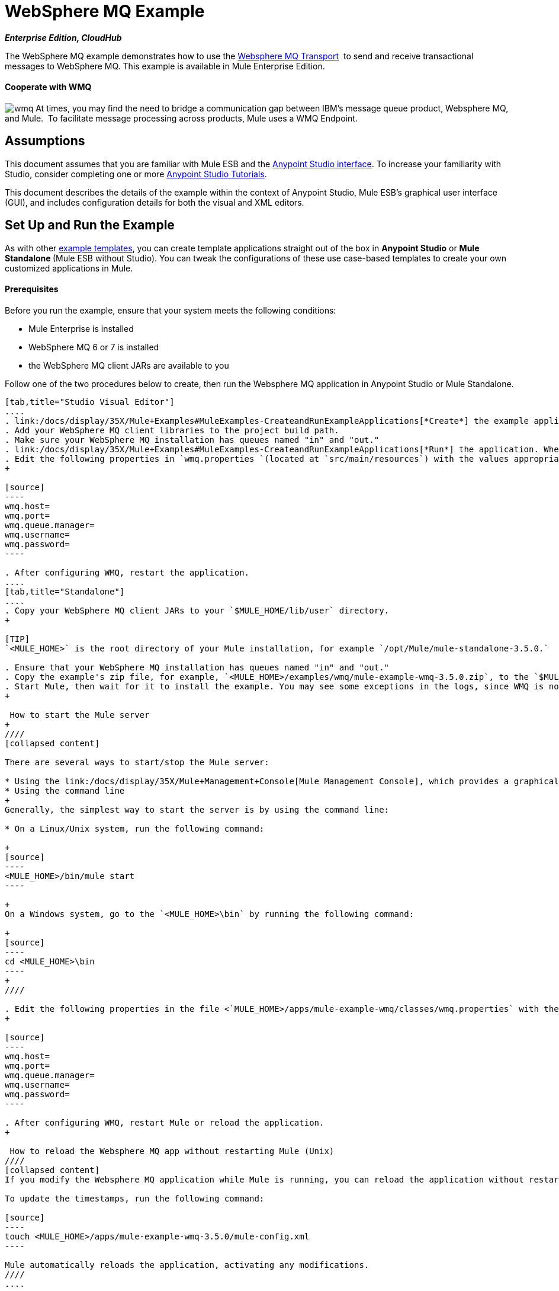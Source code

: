 = WebSphere MQ Example

*_Enterprise Edition, CloudHub_* 

The WebSphere MQ example demonstrates how to use the link:/docs/display/35X/Mule+WMQ+Transport+Reference[Websphere MQ Transport]  to send and receive transactional messages to WebSphere MQ. This example is available in Mule Enterprise Edition.

==== Cooperate with WMQ

image:wmq.png[wmq] At times, you may find the need to bridge a communication gap between IBM's message queue product, Websphere MQ, and Mule.  To facilitate message processing across products, Mule uses a WMQ Endpoint. 

== Assumptions

This document assumes that you are familiar with Mule ESB and the link:/docs/display/35X/Anypoint+Studio+Essentials[Anypoint Studio interface]. To increase your familiarity with Studio, consider completing one or more link:/docs/display/35X/Basic+Studio+Tutorial[Anypoint Studio Tutorials]. 

This document describes the details of the example within the context of Anypoint Studio, Mule ESB’s graphical user interface (GUI), and includes configuration details for both the visual and XML editors. 

== Set Up and Run the Example

As with other link:/docs/display/35X/Mule+Examples[example templates], you can create template applications straight out of the box in *Anypoint Studio* or **Mule Standalone **(Mule ESB without Studio). You can tweak the configurations of these use case-based templates to create your own customized applications in Mule.

==== Prerequisites

Before you run the example, ensure that your system meets the following conditions:

* Mule Enterprise is installed
* WebSphere MQ 6 or 7 is installed
* the WebSphere MQ client JARs are available to you

Follow one of the two procedures below to create, then run the Websphere MQ application in Anypoint Studio or Mule Standalone.

[tabs]
------
[tab,title="Studio Visual Editor"]
....
. link:/docs/display/35X/Mule+Examples#MuleExamples-CreateandRunExampleApplications[*Create*] the example application in Anypoint Studio. _Do not run the application_.
. Add your WebSphere MQ client libraries to the project build path.
. Make sure your WebSphere MQ installation has queues named "in" and "out."
. link:/docs/display/35X/Mule+Examples#MuleExamples-CreateandRunExampleApplications[*Run*] the application. When the application starts, you may see some exceptions in the output console, since WMQ is not configured (we will configure it in the next step).
. Edit the following properties in `wmq.properties `(located at `src/main/resources`) with the values appropriate for your WebSphere MQ installation:
+

[source]
----
wmq.host=
wmq.port=
wmq.queue.manager=
wmq.username=
wmq.password=
----

. After configuring WMQ, restart the application.
....
[tab,title="Standalone"]
....
. Copy your WebSphere MQ client JARs to your `$MULE_HOME/lib/user` directory.
+

[TIP]
`<MULE_HOME>` is the root directory of your Mule installation, for example `/opt/Mule/mule-standalone-3.5.0.`

. Ensure that your WebSphere MQ installation has queues named "in" and "out."
. Copy the example's zip file, for example, `<MULE_HOME>/examples/wmq/mule-example-wmq-3.5.0.zip`, to the `$MULE_HOME/apps` directory.
. Start Mule, then wait for it to install the example. You may see some exceptions in the logs, since WMQ is not configured yet (we will configure it in the next step).
+

 How to start the Mule server
+
////
[collapsed content]

There are several ways to start/stop the Mule server:

* Using the link:/docs/display/35X/Mule+Management+Console[Mule Management Console], which provides a graphical interface for managing servers
* Using the command line
+
Generally, the simplest way to start the server is by using the command line:

* On a Linux/Unix system, run the following command:

+
[source]
----
<MULE_HOME>/bin/mule start
----

+
On a Windows system, go to the `<MULE_HOME>\bin` by running the following command:

+
[source]
----
cd <MULE_HOME>\bin
----
+
////

. Edit the following properties in the file <`MULE_HOME>/apps/mule-example-wmq/classes/wmq.properties` with the values appropriate for your Websphere MQ installation:
+

[source]
----
wmq.host=
wmq.port=
wmq.queue.manager=
wmq.username=
wmq.password=
----

. After configuring WMQ, restart Mule or reload the application.
+

 How to reload the Websphere MQ app without restarting Mule (Unix)
////
[collapsed content]
If you modify the Websphere MQ application while Mule is running, you can reload the application without restarting Mule by "touching" (updating the timestamps of) the file `<MULE_HOME>/apps/mule-example-bookstore-3.5.0/mule-config.xml`.

To update the timestamps, run the following command:

[source]
----
touch <MULE_HOME>/apps/mule-example-wmq-3.5.0/mule-config.xml
----

Mule automatically reloads the application, activating any modifications.
////
....
------

In this section we will demonstrate basic usage of the application: sending text messages, then retrieving them from a Websphere MQ using Mule.

. After Mule starts up, open a Web browser and navigate to the following URL:  +
 +
http://localhost:8086/services/wmqExample +
  +
image:WMQ+01.jpeg[WMQ+01] +
+

. The application prompts you to enter text to send a message to WebSphere MQ. The app transmits your input via AJAX/WMQ to the Mule application's "in" queue and you will receive confirmation that your message has been submitted. Enter some text, then hit "Send". +

+
image:WMQ+03.jpeg[WMQ+03] +
+


. Mule processes the message sent to the "in" queue, then it sends the confirmation to you via the "out" queue and WMQ/AJAX. Note that Mule introduces an intentional 15 second delay between receiving your message and sending you a confirmation . Mule notifies you when the message is received and its content will be added to the table below. +

+
image:WMQ+04.jpeg[WMQ+04] +
+

. Play with it! Start typing several messages in the text box, then hit "Send" to submit them to Mule via AJAX/WMQ. After 15 seconds of intentional delay, the Mule confirms receipt of the messages. +

+
image:WMQ+05.jpeg[WMQ+05]

== How it works

link:#WebSphereMQExample-code4[Skip to the code]

=== Global Elements

Mule configures the `WMQ connector` with the values previously defined on the `wmq.properties` file. In Anypoint Studio, this configuration is stored as a link:/docs/display/35X/Global+Elements[Global Element], named wmqConnector. To view the configured global element, click the *Global Elements* tab under the canvas, then double-click the `wmqConnector` Global Element. Studio displays the *Global Element Properties*, shown below:

[tabs]
------
[tab,title="Studio Visual Editor"]
....
image:global_WMQ_connector.png[global_WMQ_connector]
....
[tab,title="Studio XML Editor or Standalone"]
....
[source]
----
<wmq:connector name="wmqConnector" hostName="${wmq.host}" port="${wmq.port}" queueManager="${wmq.queue.manager}" username="${wmq.username}" password="${wmq.password}" doc:name="WMQ Connector">
    <ee:reconnect-forever/>
</wmq:connector>
----
....
------

To be able to send and receive Mule events asynchronously to and from a web browser, the application uses an AJAX connector. To view the configured global element for the AJAX connector, click the *Global Elements* tab under the canvas, then double-click the `ajaxServer` Global Element. Studio displays the *Global Element Properties*, shown below:

[tabs]
------
[tab,title="Studio Visual Editor"]
....
image:global_ajax.png[global_ajax]
....
[tab,title="Studio XML Editor or Standalone"]
[source]
----
<ajax:connector name="ajaxServer" serverUrl="http://0.0.0.0:8086/services/wmqExample"
        resourceBase="${app.home}/docroot" disableReplyTo="true" doc:name="Ajax"/>
----
....
------

=== Flows

The application contains three flows, which process, then retrieve messages from a WMQ.

==== Input flow

The first building block in the flow is an link:/docs/display/35X/Ajax+Connector[AJAX Inbound Endpoint], which listens for messages on the configured channel, `/services/wmqExample/enqueue`. The flow adds the incoming messages to the "in" queue.

==== MessageProcessor Flow

The *MessageProcessor* flow reads from the "in" queue. The flow's *test component* appends a string to the message, waits 15 seconds, then adds the message to the 'out' queue.

==== Output Flow

The *Output* flow reads messages from the "out" queue, then publishes via the AJAX outbound endpoint.

[tabs]
------
[tab,title="Studio Visual Editor"]
....
image:wmqFlows.png[wmqFlows]
....
[tab,title="Studio XML Editor or Standalone"]
....
<?xml version="1.0" encoding="UTF-8"?>
<mule version="EE-3.5.0" xmlns="http://www.mulesoft.org/schema/mule/core" xmlns:ajax="http://www.mulesoft.org/schema/mule/ajax" xmlns:core="http://www.mulesoft.org/schema/mule/core" xmlns:doc="http://www.mulesoft.org/schema/mule/documentation" xmlns:ee="http://www.mulesoft.org/schema/mule/ee/core" xmlns:json="http://www.mulesoft.org/schema/mule/json" xmlns:spring="http://www.springframework.org/schema/beans" xmlns:stdio="http://www.mulesoft.org/schema/mule/stdio" xmlns:test="http://www.mulesoft.org/schema/mule/test" xmlns:wmq="http://www.mulesoft.org/schema/mule/ee/wmq" xmlns:xsi="http://www.w3.org/2001/XMLSchema-instance" xsi:schemaLocation=" http://www.mulesoft.org/schema/mule/ajax http://www.mulesoft.org/schema/mule/ajax/current/mule-ajax.xsd  http://www.mulesoft.org/schema/mule/ee/wmq http://www.mulesoft.org/schema/mule/ee/wmq/current/mule-wmq-ee.xsd  http://www.springframework.org/schema/beans http://www.springframework.org/schema/beans/spring-beans-current.xsd  http://www.mulesoft.org/schema/mule/core http://www.mulesoft.org/schema/mule/core/current/mule.xsd  http://www.mulesoft.org/schema/mule/ee/core http://www.mulesoft.org/schema/mule/ee/core/current/mule-ee.xsd  http://www.mulesoft.org/schema/mule/stdio http://www.mulesoft.org/schema/mule/stdio/current/mule-stdio.xsd  http://www.mulesoft.org/schema/mule/test http://www.mulesoft.org/schema/mule/test/current/mule-test.xsd  http://www.mulesoft.org/schema/mule/json http://www.mulesoft.org/schema/mule/json/current/mule-json.xsd ">
    <spring:beans>
        <spring:bean class="org.springframework.beans.factory.config.PropertyPlaceholderConfigurer" id="property-placeholder">
            <spring:property name="location" value="classpath:wmq.properties"/>
        </spring:bean>
    </spring:beans>
    <wmq:connector doc:name="WMQ Connector" hostName="${wmq.host}" name="wmqConnector" password="${wmq.password}" port="${wmq.port}" queueManager="${wmq.queue.manager}" username="${wmq.username}">
        <ee:reconnect-forever/>
    </wmq:connector>
    <ajax:connector disableReplyTo="true" doc:name="Ajax" name="ajaxServer" resourceBase="${app.home}/docroot" serverUrl="http://0.0.0.0:8086/services/wmqExample"/>
    <flow doc:name="Input" name="Input">
        <ajax:inbound-endpoint channel="/services/wmqExample/enqueue" doc:name="Ajax"/>
        <message-properties-transformer doc:name="Message Properties">
            <delete-message-property key="MULE_REPLYTO"/>
        </message-properties-transformer>
        <wmq:outbound-endpoint connector-ref="wmqConnector" doc:name="WMQ" queue="in"/>
    </flow>
    <flow doc:name="MessageProcessor" name="MessageProcessor">
        <wmq:inbound-endpoint connector-ref="wmqConnector" doc:name="WMQ" queue="in">
            <wmq:transaction action="ALWAYS_BEGIN"/>
        </wmq:inbound-endpoint>
        <test:component appendString=" - processed" logMessageDetails="true" waitTime="15000"/>
        <wmq:outbound-endpoint connector-ref="wmqConnector" doc:name="WMQ" queue="out">
            <wmq:transaction action="ALWAYS_JOIN"/>
        </wmq:outbound-endpoint>
    </flow>
    <flow doc:name="Output" name="Output">
        <wmq:inbound-endpoint connector-ref="wmqConnector" doc:name="WMQ" queue="out"/>
        <ajax:outbound-endpoint cacheMessages="true" channel="/services/wmqExample/dequeue" doc:name="Ajax"/>
    </flow>
</mule>
----
....
------

== See Also

* Explore more link:/docs/display/35X/Mule+Examples[Mule example applications].
* Learn more about the link:/docs/display/35X/WMQ+Connector[WMQ Connector].
* Learn more about the link:/docs/display/35X/Ajax+Connector[AJAX Connector].
